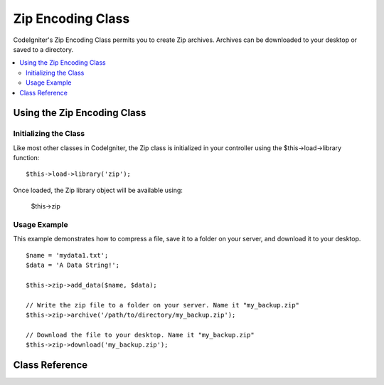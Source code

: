 ##################
Zip Encoding Class
##################

CodeIgniter's Zip Encoding Class permits you to create Zip archives.
Archives can be downloaded to your desktop or saved to a directory.

.. contents::
  :local:

.. raw:: html

  <div class="custom-index container"></div>

****************************
Using the Zip Encoding Class
****************************

Initializing the Class
======================

Like most other classes in CodeIgniter, the Zip class is initialized in
your controller using the $this->load->library function::

	$this->load->library('zip');

Once loaded, the Zip library object will be available using:

	$this->zip

Usage Example
=============

This example demonstrates how to compress a file, save it to a folder on
your server, and download it to your desktop.

::

	$name = 'mydata1.txt';
	$data = 'A Data String!';

	$this->zip->add_data($name, $data);

	// Write the zip file to a folder on your server. Name it "my_backup.zip"
	$this->zip->archive('/path/to/directory/my_backup.zip');

	// Download the file to your desktop. Name it "my_backup.zip"
	$this->zip->download('my_backup.zip');

***************
Class Reference
***************

.. php:class:: CI_Zip

	.. attribute:: $compression_level = 2

		The compression level to use.

		It can range from 0 to 9, with 9 being the highest and 0 effectively disabling compression::

			$this->zip->compression_level = 0;

	.. php:method:: add_data($filepath[, $data = NULL])

		:param	mixed	$filepath: A single file path or an array of file => data pairs
		:param	array	$data: File contents (ignored if $filepath is an array)
		:rtype:	void

		Adds data to the Zip archive. Can work both in single and multiple files mode.

		When adding a single file, the first parameter must contain the name you would
		like given to the file and the second must contain the file contents::

			$name = 'mydata1.txt';
			$data = 'A Data String!';
			$this->zip->add_data($name, $data);

			$name = 'mydata2.txt';
			$data = 'Another Data String!';
			$this->zip->add_data($name, $data);

		When adding multiple files, the first parameter must contain *file => contents* pairs
		and the second parameter is ignored::

			$data = array(
				'mydata1.txt' => 'A Data String!',
				'mydata2.txt' => 'Another Data String!'
			);

			$this->zip->add_data($data);

		If you would like your compressed data organized into sub-directories, simply include
		the path as part of the filename(s)::

			$name = 'personal/my_bio.txt';
			$data = 'I was born in an elevator...';

			$this->zip->add_data($name, $data);

		The above example will place my_bio.txt inside a folder called personal.

	.. php:method:: add_dir($directory)

		:param	mixed	$directory: Directory name string or an array of multiple directories
		:rtype:	void

		Permits you to add a directory. Usually this method is unnecessary since you can place
		your data into directories when using ``$this->zip->add_data()``, but if you would like
		to create an empty directory you can do so::

			$this->zip->add_dir('myfolder'); // Creates a directory called "myfolder"

	.. php:method:: read_file($path[, $archive_filepath = FALSE])

		:param	string	$path: Path to file
		:param	mixed	$archive_filepath: New file name/path (string) or (boolean) whether to maintain the original filepath
		:returns:	TRUE on success, FALSE on failure
		:rtype:	bool

		Permits you to compress a file that already exists somewhere on your server.
		Supply a file path and the zip class will read it and add it to the archive::

			$path = '/path/to/photo.jpg';

			$this->zip->read_file($path);

			// Download the file to your desktop. Name it "my_backup.zip"
			$this->zip->download('my_backup.zip');

		If you would like the Zip archive to maintain the directory structure of
		the file in it, pass TRUE (boolean) in the second parameter. Example::

			$path = '/path/to/photo.jpg';

			$this->zip->read_file($path, TRUE);

			// Download the file to your desktop. Name it "my_backup.zip"
			$this->zip->download('my_backup.zip');

		In the above example, photo.jpg will be placed into the *path/to/* directory.

		You can also specify a new name (path included) for the added file on the fly::

			$path = '/path/to/photo.jpg';
			$new_path = '/new/path/some_photo.jpg';

			$this->zip->read_file($path, $new_path);

			// Download ZIP archive containing /new/path/some_photo.jpg
			$this->zip->download('my_archive.zip');

	.. php:method:: read_dir($path[, $preserve_filepath = TRUE[, $root_path = NULL]])

		:param	string	$path: Path to directory
		:param	bool	$preserve_filepath: Whether to maintain the original path
		:param	string	$root_path: Part of the path to exclude from the archive directory
		:returns:	TRUE on success, FALSE on failure
		:rtype:	bool

		Permits you to compress a directory (and its contents) that already exists somewhere on your server.
		Supply a path to the directory and the zip class will recursively read and recreate it as a Zip archive.
		All files contained within the supplied path will be encoded, as will any sub-directories contained within it. Example::

			$path = '/path/to/your/directory/';

			$this->zip->read_dir($path);

			// Download the file to your desktop. Name it "my_backup.zip"
			$this->zip->download('my_backup.zip');

		By default the Zip archive will place all directories listed in the first parameter
		inside the zip. If you want the tree preceding the target directory to be ignored,
		you can pass FALSE (boolean) in the second parameter. Example::

			$path = '/path/to/your/directory/';

			$this->zip->read_dir($path, FALSE);

		This will create a ZIP with a directory named "directory" inside, then all sub-directories
		stored correctly inside that, but will not include the */path/to/your* part of the path.

	.. php:method:: archive($filepath)

		:param	string	$filepath: Path to target zip archive
		:returns:	TRUE on success, FALSE on failure
		:rtype:	bool

		Writes the Zip-encoded file to a directory on your server. Submit a valid server path
		ending in the file name. Make sure the directory is writable (755 is usually OK).
		Example::

			$this->zip->archive('/path/to/folder/myarchive.zip'); // Creates a file named myarchive.zip

	.. php:method:: download($filename = 'backup.zip')

		:param	string	$filename: Archive file name
		:rtype:	void

		Causes the Zip file to be downloaded from your server.
		You must pass the name you would like the zip file called. Example::

			$this->zip->download('latest_stuff.zip'); // File will be named "latest_stuff.zip"

		.. note:: Do not display any data in the controller in which you call
			this method since it sends various server headers that cause the
			download to happen and the file to be treated as binary.

	.. php:method:: get_zip()

		:returns:	Zip file content
		:rtype:	string

		Returns the Zip-compressed file data. Generally you will not need this method unless you
		want to do something unique with the data. Example::

			$name = 'my_bio.txt';
			$data = 'I was born in an elevator...';

			$this->zip->add_data($name, $data);

			$zip_file = $this->zip->get_zip();

	.. php:method:: clear_data()

		:rtype:	void

		The Zip class caches your zip data so that it doesn't need to recompile the Zip archive
		for each method you use above. If, however, you need to create multiple Zip archives,
		each with different data, you can clear the cache between calls. Example::

			$name = 'my_bio.txt';
			$data = 'I was born in an elevator...';

			$this->zip->add_data($name, $data);
			$zip_file = $this->zip->get_zip();

			$this->zip->clear_data();

			$name = 'photo.jpg';
			$this->zip->read_file("/path/to/photo.jpg"); // Read the file's contents

			$this->zip->download('myphotos.zip');
